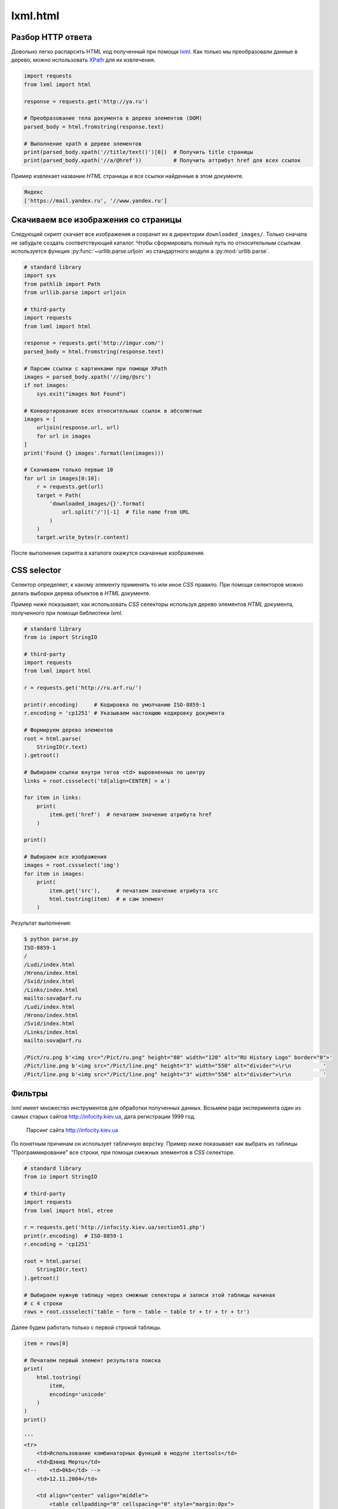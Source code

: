 lxml.html
=========

.. seealso::

    * http://devacademy.ru/posts/parsing-resursov-pri-pomoschi-python/

Разбор HTTP ответа
------------------

Довольно легко распарсить HTML код полученный при помощи `lxml <lxml.de>`_.
Как только мы преобразовали данные в дерево, можно использовать `XPath
<https://ru.wikipedia.org/wiki/XPath>`_ для их извлечения.

.. code-block:: python

   import requests
   from lxml import html

   response = requests.get('http://ya.ru')

   # Преобразование тела документа в дерево элементов (DOM)
   parsed_body = html.fromstring(response.text)

   # Выполнение xpath в дереве элементов
   print(parsed_body.xpath('//title/text()')[0])  # Получить title страницы
   print(parsed_body.xpath('//a/@href'))          # Получить аттрибут href для всех ссылок

Пример извлекает название `HTML` страницы и все ссылки найденные в этом
документе.

.. code-block:: bash

    Яндекс
    ['https://mail.yandex.ru', '//www.yandex.ru']


Скачиваем все изображения со страницы
-------------------------------------

Следующий скрипт скачает все изображения и сохранит их в директории
``downloaded_images/``. Только сначала не забудьте создать соответствующий
каталог. Чтобы сформировать полный путь по относительным ссылкам используется
функция :py:func:`~urllib.parse.urljoin` из стандартного модуля a
:py:mod:`urllib.parse`.

.. code-block:: python

    # standard library
    import sys
    from pathlib import Path
    from urllib.parse import urljoin

    # third-party
    import requests
    from lxml import html

    response = requests.get('http://imgur.com/')
    parsed_body = html.fromstring(response.text)

    # Парсим ссылки с картинками при помощи XPath
    images = parsed_body.xpath('//img/@src')
    if not images:
        sys.exit("images Not Found")

    # Конвертирование всех относительных ссылок в абсолютные
    images = [
        urljoin(response.url, url)
        for url in images
    ]
    print('Found {} images'.format(len(images)))

    # Скачиваем только первые 10
    for url in images[0:10]:
        r = requests.get(url)
        target = Path(
            'downloaded_images/{}'.format(
                url.split('/')[-1]  # file name from URL
            )
        )
        target.write_bytes(r.content)

После выполнения скрипта в каталоге окажутся скачанные изображения.

.. figure:: /_static/4.net/imgur.png
   :align: center
   :width: 500pt

CSS selector
------------

.. seealso::

    `<https://developer.mozilla.org/ru/docs/Web/CSS/CSS_Селекторы>`_

Селектор определяет, к какому элементу применять то или иное `CSS` правило. При
помощи селекторов можно делать выборки дерева объектов в `HTML` документе.

Пример ниже показывает, как использовать `CSS` селекторы используя дерево
элементов `HTML` документа, полученного при помощи библиотеки `lxml`.

.. code-block:: python

    # standard library
    from io import StringIO

    # third-party
    import requests
    from lxml import html

    r = requests.get('http://ru.arf.ru/')

    print(r.encoding)     # Кодировка по умолчанию ISO-8859-1
    r.encoding = 'cp1251' # Указываем настоящюю кодировку документа

    # Формируем дерево элементов
    root = html.parse(
        StringIO(r.text)
    ).getroot()

    # Выбираем ссылки внутри тегов <td> выровненных по центру
    links = root.cssselect('td[align=CENTER] > a')

    for item in links:
        print(
            item.get('href')  # печатаем значение атрибута href
        )

    print()

    # Выбираем все изображения
    images = root.cssselect('img')
    for item in images:
        print(
            item.get('src'),     # печатаем значение атрибута src
            html.tostring(item)  # и сам элемент
        )

Результат выполнения:

.. code-block:: bash

    $ python parse.py
    ISO-8859-1
    /
    /Ludi/index.html
    /Hrono/index.html
    /Svid/index.html
    /Links/index.html
    mailto:sova@arf.ru
    /Ludi/index.html
    /Hrono/index.html
    /Svid/index.html
    /Links/index.html
    mailto:sova@arf.ru

    /Pict/ru.png b'<img src="/Pict/ru.png" height="80" width="120" alt="RU History Logo" border="0">'
    /Pict/line.png b'<img src="/Pict/line.png" height="3" width="550" alt="divider">\r\n          '
    /Pict/line.png b'<img src="/Pict/line.png" height="3" width="550" alt="divider">\r\n          '

Фильтры
-------

.. seealso::

    http://lxml.de/api/lxml.html-module.html

`lxml` имеет множество инструментов для обработки полученных данных. Возьмем
ради эксперимента один из самых старых сайтов http://infocity.kiev.ua, дата
регистрации 1999 год.

.. figure:: /_static/4.net/infocity.kiev.ua.png

    Парсинг сайта http://infocity.kiev.ua

По понятным причинам он использует табличную верстку. Пример ниже показывает
как выбрать из таблицы "Программирование" все строки, при помощи смежных
элементов в `CSS` селекторе.

.. code-block:: python

    # standard library
    from io import StringIO

    # third-party
    import requests
    from lxml import html, etree

    r = requests.get('http://infocity.kiev.ua/section51.php')
    print(r.encoding)  # ISO-8859-1
    r.encoding = 'cp1251'

    root = html.parse(
        StringIO(r.text)
    ).getroot()

    # Выбираем нужную таблицу через смежные селекторы и записи этой таблицы начиная
    # с 4 строки
    rows = root.cssselect('table ~ form ~ table ~ table tr + tr + tr + tr')

Далее будем работать только с первой строкой таблицы.

.. code-block:: python

    item = rows[0]

    # Печатаем первый элемент результата поиска
    print(
        html.tostring(
            item,
            encoding='unicode'
        )
    )
    print()

    '''
    <tr>
        <td>Использование комбинаторных функций в модуле itertools</td>
        <td>Дэвид Мертц</td>
    <!--    <td>0kb</td> -->
        <td>12.11.2004</td>

        <td align="center" valign="middle">
            <table cellpadding="0" cellspacing="0" style="margin:0px">
            <tr>
                <td valign="middle">
                    <a href="prog/python/content/python020.phtml" target="_top"><img src="images/open.gif" border="0" width="17" height="17"></a>
                </td>
                <td valign="middle">
                    <a href="prog/python/content/python020.phtml" target="_blank"><img src="images/nopen.gif" border="0" width="17" height="17"></a>
                </td>
            </tr>
            </table>
        </td>
        </tr>
    '''

Метод ``text_content`` отбрасывает все тэги и оставляет только содержимое.

.. code-block:: python

    # Печатаем только текст
    print(item.text_content().strip())
    print()

    '''
    Использование комбинаторных функций в модуле itertools
        Дэвид Мертц

        12.11.2004
    '''

.. seealso::

    http://lxml.de/api/lxml.html.clean.Cleaner-class.html

Для комплексной фильтрации есть мощный класс ``Cleaner``, который позволяет
задать настройки фильтра и многократно применять их к разным элементам.

.. code-block:: python

    from lxml.html.clean import Cleaner
    cleaner = Cleaner(
        scripts=True,       # Удаляет все js скрипты <script>
        comments=True,      # Удаляет все комментарии
        allow_tags=['br', 'td', 'tr', 'img'],  # Список тэгов которые не нужно удалять
        remove_unknown_tags=False
    )
    print(
        cleaner.clean_html(  # применяем фильтр
            html.tostring(
                item,
                encoding='unicode'
            )
        )
    )
    print()

    '''
    <tr>
        <td>Использование комбинаторных функций в модуле itertools</td>
        <td>Дэвид Мертц</td>

        <td>12.11.2004</td>

        <td align="center" valign="middle">

            <tr>
                <td valign="middle">
                    <img src="images/open.gif" border="0" width="17" height="17">
                </td>
                <td valign="middle">
                    <img src="images/nopen.gif" border="0" width="17" height="17">
                </td>
            </tr>

        </td>
        </tr>
    '''

Более того, наш элемент тоже является деревом элементов, поэтому мы можем
производить в нем поиск. Попробуем выбрать все элементы <td> выравненные по
центру.

.. code-block:: python

    # Ищем элемент td выровненный по центру
    item_td = item.cssselect('td[align=center]')[0]
    print(
        html.tostring(
            item_td,
            encoding='unicode'
        )
    )
    print()

    '''
    <td align="center" valign="middle">
            <table cellpadding="0" cellspacing="0" style="margin:0px">
            <tr>
                <td valign="middle">
                    <a href="prog/python/content/python020.phtml" target="_top"><img src="images/open.gif" border="0" width="17" height="17"></a>
                </td>
                <td valign="middle">
                    <a href="prog/python/content/python020.phtml" target="_blank"><img src="images/nopen.gif" border="0" width="17" height="17"></a>
                </td>
            </tr>
            </table>
        </td>

    <td>
    '''

Атрибуты корневого тэга доступны в свойстве ``attrib``. Вызовем метод
``clear``, чтобы их очистить.

.. code-block:: python

    # Удаляем все атрибуты корневого тэга
    item_td.attrib.clear()
    print(
        html.tostring(
            item_td,
            encoding='unicode'
        )
    )
    print()

    '''
    <td>
            <table cellpadding="0" cellspacing="0" style="margin:0px">
            <tr>
                <td valign="middle">
                    <a href="prog/python/content/python020.phtml" target="_top"><img src="images/open.gif" border="0" width="17" height="17"></a>
                </td>
                <td valign="middle">
                    <a href="prog/python/content/python020.phtml" target="_blank"><img src="images/nopen.gif" border="0" width="17" height="17"></a>
                </td>
            </tr>
            </table>
        </td>
    '''

Элемент содержит много разных свойств, например ``tag`` позволяет изменить
название тэга.

.. code-block:: python

    # Меняем название тэга
    item_td.tag = 'my_custom_tag_td'
    print(
        html.tostring(
            item_td,
            encoding='unicode'
        )
    )
    print()

    '''
    <my_custom_tag_td>
            <table cellpadding="0" cellspacing="0" style="margin:0px">
            <tr>
                <td valign="middle">
                    <a href="prog/python/content/python020.phtml" target="_top"><img src="images/open.gif" border="0" width="17" height="17"></a>
                </td>
                <td valign="middle">
                    <a href="prog/python/content/python020.phtml" target="_blank"><img src="images/nopen.gif" border="0" width="17" height="17"></a>
                </td>
            </tr>
            </table>
        </my_custom_tag_td>
    '''

Модуль ``etree`` содержит функции преобразования дерева.
``strip_tags`` удаляет список тэгов но оставляет их содержимое.

.. code-block:: python

    # Удаляем список тегов, не трогая их содержимое
    etree.strip_tags(item_td, 'a', 'b', 'c')
    print(
        html.tostring(
            item_td,
            encoding='unicode'
        )
    )
    print()

    '''
    <my_custom_tag_td>
            <table cellpadding="0" cellspacing="0" style="margin:0px">
            <tr>
                <td valign="middle">
                    <img src="images/open.gif" border="0" width="17" height="17">
                </td>
                <td valign="middle">
                    <img src="images/nopen.gif" border="0" width="17" height="17">
                </td>
            </tr>
            </table>
        </my_custom_tag_td>
    '''

``strip_elements`` удаляет список тэгов вместе с содержимым.

.. code-block:: python

    # Удаляем тэг со всеми потрахами
    etree.strip_elements(item_td, 'td')
    print(
        html.tostring(
            item_td,
            encoding='unicode'
        )
    )
    print()

    '''
    <my_custom_tag_td>
            <table cellpadding="0" cellspacing="0" style="margin:0px">
            <tr>
                </tr>
            </table>
        </my_custom_tag_td>
    '''

Полный код:

.. code-block:: python

    # standard library
    from io import StringIO

    # third-party
    import requests
    from lxml import html, etree

    r = requests.get('http://infocity.kiev.ua/section51.php')
    print(r.encoding)  # ISO-8859-1
    r.encoding = 'cp1251'

    root = html.parse(
        StringIO(r.text)
    ).getroot()

    # Выбираем нужную таблицу через смежные селекторы и записи этой таблицы
    # начиная с 4 строки
    rows = root.cssselect('table ~ form ~ table ~ table tr + tr + tr + tr')
    print(len(rows))
    print()

    item = rows[0]

    # Печатаем первый элемент результата поиска
    print(
        html.tostring(
            item,
            encoding='unicode'
        )
    )
    print()

    # Печатаем только текст
    print(item.text_content().strip())
    print()

    # http://lxml.de/api/lxml.html.clean.Cleaner-class.html#_tag_link_attrs
    from lxml.html.clean import Cleaner
    cleaner = Cleaner(
        scripts=True,       # Удаляет все js скрипты <script>
        comments=True,      # Удаляет все комментарии
        allow_tags=['br', 'td', 'tr', 'img'],  # Список тэгов которые не нужно удалять
        remove_unknown_tags=False
    )
    print(
        cleaner.clean_html(  # применяем фильтр
            html.tostring(
                item,
                encoding='unicode'
            )
        )
    )
    print()

    # Ищем элемент td выровненный по центру
    item_td = item.cssselect('td[align=center]')[0]
    print(
        html.tostring(
            item_td,
            encoding='unicode'
        )
    )
    print()

    # Удаляем все атрибуты корневого тэга
    item_td.attrib.clear()
    print(
        html.tostring(
            item_td,
            encoding='unicode'
        )
    )
    print()

    # Меняем название тэга
    item_td.tag = 'my_custom_tag_td'
    print(
        html.tostring(
            item_td,
            encoding='unicode'
        )
    )
    print()


    # Удаляем список тегов, не трогая их содержимое
    etree.strip_tags(item_td, 'a', 'b', 'c')
    print(
        html.tostring(
            item_td,
            encoding='unicode'
        )
    )
    print()

    # Удаляем тэг со всеми потрахами
    etree.strip_elements(item_td, 'td')
    print(
        html.tostring(
            item_td,
            encoding='unicode'
        )
    )
    print()
